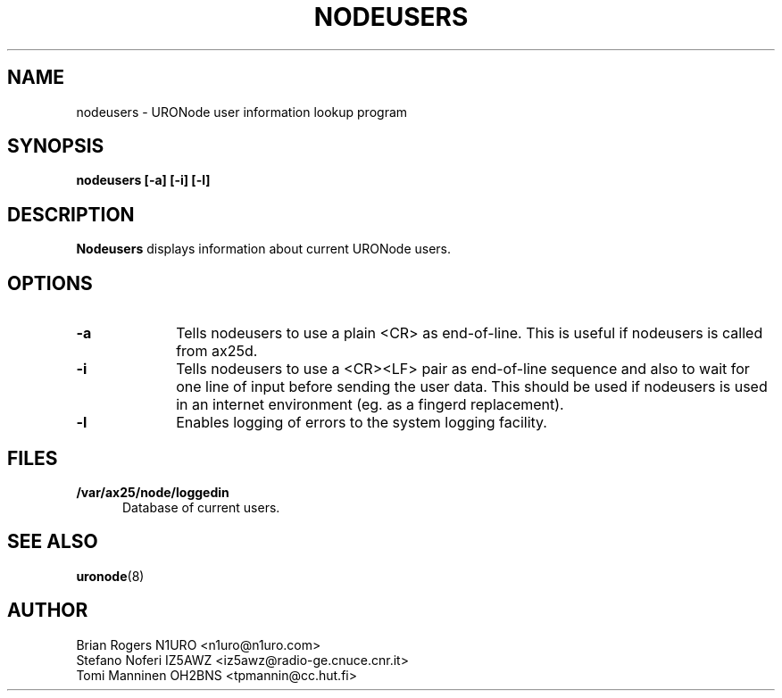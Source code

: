 .TH NODEUSERS 1 "28 April 1998" Linux "Linux Programmer's Manual"
.SH NAME
nodeusers \- URONode user information lookup program
.SH SYNOPSIS
.B nodeusers [-a] [-i] [-l]
.SH DESCRIPTION
.LP
.B Nodeusers 
displays information about current URONode users.
.SH OPTIONS
.TP 10
.BI \-a
Tells nodeusers to use a plain <CR> as end-of-line. This is useful
if nodeusers is called from ax25d.
.TP 10
.BI \-i
Tells nodeusers to use a <CR><LF> pair as end-of-line sequence and also
to wait for one line of input before sending the user data. This
should be used if nodeusers is used in an internet environment (eg. as
a fingerd replacement).
.TP 10
.BI \-l
Enables logging of errors to the system logging facility.
.SH FILES
.LP
.TP 5
.B /var/ax25/node/loggedin
Database of current users.
.SH "SEE ALSO"
.BR uronode (8)
.SH AUTHOR
Brian Rogers N1URO <n1uro@n1uro.com>
.br
Stefano Noferi IZ5AWZ <iz5awz@radio-ge.cnuce.cnr.it>
.br
Tomi Manninen OH2BNS <tpmannin@cc.hut.fi>
